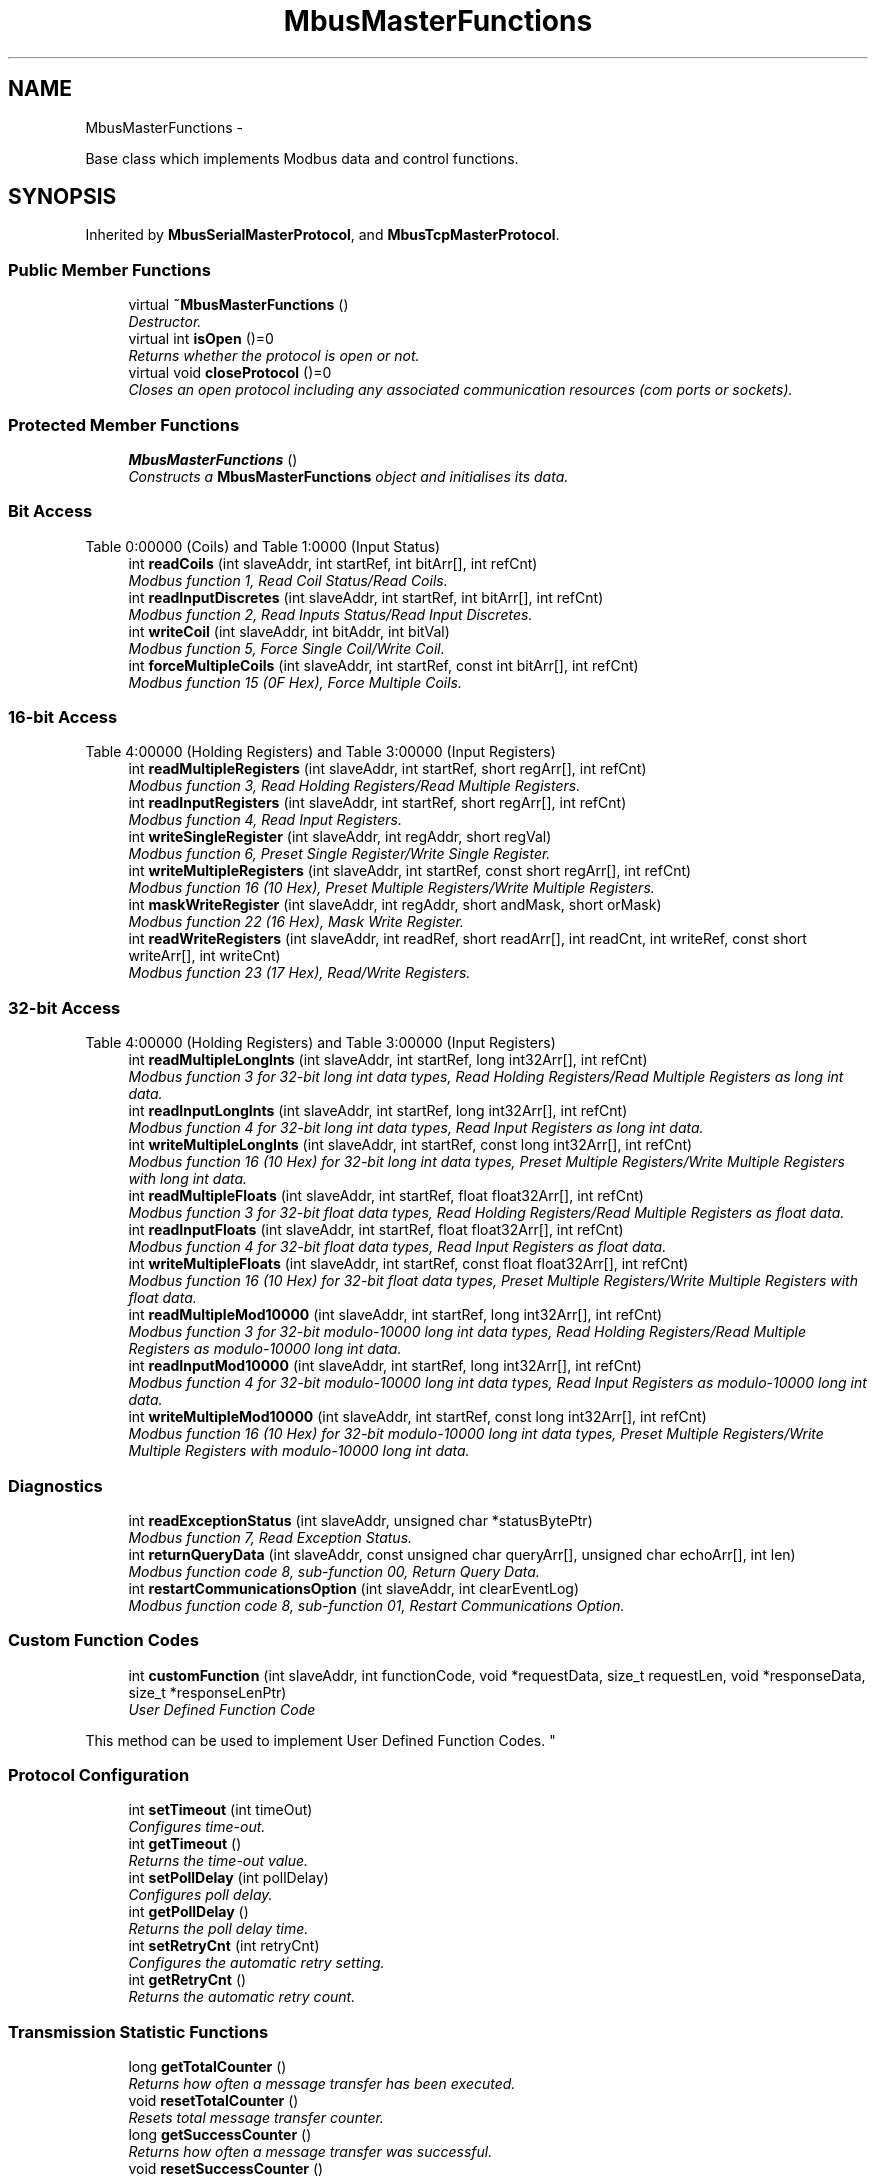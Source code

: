 .TH "MbusMasterFunctions" 3 "29 Jan 2010" "Version Library version 2.6" "FieldTalk Modbus Master C++ Library" \" -*- nroff -*-
.ad l
.nh
.SH NAME
MbusMasterFunctions \- 
.PP
Base class which implements Modbus data and control functions.  

.SH SYNOPSIS
.br
.PP
.PP
Inherited by \fBMbusSerialMasterProtocol\fP, and \fBMbusTcpMasterProtocol\fP.
.SS "Public Member Functions"

.in +1c
.ti -1c
.RI "virtual \fB~MbusMasterFunctions\fP ()"
.br
.RI "\fIDestructor. \fP"
.ti -1c
.RI "virtual int \fBisOpen\fP ()=0"
.br
.RI "\fIReturns whether the protocol is open or not. \fP"
.ti -1c
.RI "virtual void \fBcloseProtocol\fP ()=0"
.br
.RI "\fICloses an open protocol including any associated communication resources (com ports or sockets). \fP"
.in -1c
.SS "Protected Member Functions"

.in +1c
.ti -1c
.RI "\fBMbusMasterFunctions\fP ()"
.br
.RI "\fIConstructs a \fBMbusMasterFunctions\fP object and initialises its data. \fP"
.in -1c
.SS "Bit Access"
Table 0:00000 (Coils) and Table 1:0000 (Input Status) 
.in +1c
.ti -1c
.RI "int \fBreadCoils\fP (int slaveAddr, int startRef, int bitArr[], int refCnt)"
.br
.RI "\fIModbus function 1, Read Coil Status/Read Coils. \fP"
.ti -1c
.RI "int \fBreadInputDiscretes\fP (int slaveAddr, int startRef, int bitArr[], int refCnt)"
.br
.RI "\fIModbus function 2, Read Inputs Status/Read Input Discretes. \fP"
.ti -1c
.RI "int \fBwriteCoil\fP (int slaveAddr, int bitAddr, int bitVal)"
.br
.RI "\fIModbus function 5, Force Single Coil/Write Coil. \fP"
.ti -1c
.RI "int \fBforceMultipleCoils\fP (int slaveAddr, int startRef, const int bitArr[], int refCnt)"
.br
.RI "\fIModbus function 15 (0F Hex), Force Multiple Coils. \fP"
.in -1c
.SS "16-bit Access"
Table 4:00000 (Holding Registers) and Table 3:00000 (Input Registers) 
.in +1c
.ti -1c
.RI "int \fBreadMultipleRegisters\fP (int slaveAddr, int startRef, short regArr[], int refCnt)"
.br
.RI "\fIModbus function 3, Read Holding Registers/Read Multiple Registers. \fP"
.ti -1c
.RI "int \fBreadInputRegisters\fP (int slaveAddr, int startRef, short regArr[], int refCnt)"
.br
.RI "\fIModbus function 4, Read Input Registers. \fP"
.ti -1c
.RI "int \fBwriteSingleRegister\fP (int slaveAddr, int regAddr, short regVal)"
.br
.RI "\fIModbus function 6, Preset Single Register/Write Single Register. \fP"
.ti -1c
.RI "int \fBwriteMultipleRegisters\fP (int slaveAddr, int startRef, const short regArr[], int refCnt)"
.br
.RI "\fIModbus function 16 (10 Hex), Preset Multiple Registers/Write Multiple Registers. \fP"
.ti -1c
.RI "int \fBmaskWriteRegister\fP (int slaveAddr, int regAddr, short andMask, short orMask)"
.br
.RI "\fIModbus function 22 (16 Hex), Mask Write Register. \fP"
.ti -1c
.RI "int \fBreadWriteRegisters\fP (int slaveAddr, int readRef, short readArr[], int readCnt, int writeRef, const short writeArr[], int writeCnt)"
.br
.RI "\fIModbus function 23 (17 Hex), Read/Write Registers. \fP"
.in -1c
.SS "32-bit Access"
Table 4:00000 (Holding Registers) and Table 3:00000 (Input Registers) 
.in +1c
.ti -1c
.RI "int \fBreadMultipleLongInts\fP (int slaveAddr, int startRef, long int32Arr[], int refCnt)"
.br
.RI "\fIModbus function 3 for 32-bit long int data types, Read Holding Registers/Read Multiple Registers as long int data. \fP"
.ti -1c
.RI "int \fBreadInputLongInts\fP (int slaveAddr, int startRef, long int32Arr[], int refCnt)"
.br
.RI "\fIModbus function 4 for 32-bit long int data types, Read Input Registers as long int data. \fP"
.ti -1c
.RI "int \fBwriteMultipleLongInts\fP (int slaveAddr, int startRef, const long int32Arr[], int refCnt)"
.br
.RI "\fIModbus function 16 (10 Hex) for 32-bit long int data types, Preset Multiple Registers/Write Multiple Registers with long int data. \fP"
.ti -1c
.RI "int \fBreadMultipleFloats\fP (int slaveAddr, int startRef, float float32Arr[], int refCnt)"
.br
.RI "\fIModbus function 3 for 32-bit float data types, Read Holding Registers/Read Multiple Registers as float data. \fP"
.ti -1c
.RI "int \fBreadInputFloats\fP (int slaveAddr, int startRef, float float32Arr[], int refCnt)"
.br
.RI "\fIModbus function 4 for 32-bit float data types, Read Input Registers as float data. \fP"
.ti -1c
.RI "int \fBwriteMultipleFloats\fP (int slaveAddr, int startRef, const float float32Arr[], int refCnt)"
.br
.RI "\fIModbus function 16 (10 Hex) for 32-bit float data types, Preset Multiple Registers/Write Multiple Registers with float data. \fP"
.ti -1c
.RI "int \fBreadMultipleMod10000\fP (int slaveAddr, int startRef, long int32Arr[], int refCnt)"
.br
.RI "\fIModbus function 3 for 32-bit modulo-10000 long int data types, Read Holding Registers/Read Multiple Registers as modulo-10000 long int data. \fP"
.ti -1c
.RI "int \fBreadInputMod10000\fP (int slaveAddr, int startRef, long int32Arr[], int refCnt)"
.br
.RI "\fIModbus function 4 for 32-bit modulo-10000 long int data types, Read Input Registers as modulo-10000 long int data. \fP"
.ti -1c
.RI "int \fBwriteMultipleMod10000\fP (int slaveAddr, int startRef, const long int32Arr[], int refCnt)"
.br
.RI "\fIModbus function 16 (10 Hex) for 32-bit modulo-10000 long int data types, Preset Multiple Registers/Write Multiple Registers with modulo-10000 long int data. \fP"
.in -1c
.SS "Diagnostics"
 
.in +1c
.ti -1c
.RI "int \fBreadExceptionStatus\fP (int slaveAddr, unsigned char *statusBytePtr)"
.br
.RI "\fIModbus function 7, Read Exception Status. \fP"
.ti -1c
.RI "int \fBreturnQueryData\fP (int slaveAddr, const unsigned char queryArr[], unsigned char echoArr[], int len)"
.br
.RI "\fIModbus function code 8, sub-function 00, Return Query Data. \fP"
.ti -1c
.RI "int \fBrestartCommunicationsOption\fP (int slaveAddr, int clearEventLog)"
.br
.RI "\fIModbus function code 8, sub-function 01, Restart Communications Option. \fP"
.in -1c
.SS "Custom Function Codes"
 
.in +1c
.ti -1c
.RI "int \fBcustomFunction\fP (int slaveAddr, int functionCode, void *requestData, size_t requestLen, void *responseData, size_t *responseLenPtr)"
.br
.RI "\fIUser Defined Function Code
.PP
This method can be used to implement User Defined Function Codes. \fP"
.in -1c
.SS "Protocol Configuration"
 
.in +1c
.ti -1c
.RI "int \fBsetTimeout\fP (int timeOut)"
.br
.RI "\fIConfigures time-out. \fP"
.ti -1c
.RI "int \fBgetTimeout\fP ()"
.br
.RI "\fIReturns the time-out value. \fP"
.ti -1c
.RI "int \fBsetPollDelay\fP (int pollDelay)"
.br
.RI "\fIConfigures poll delay. \fP"
.ti -1c
.RI "int \fBgetPollDelay\fP ()"
.br
.RI "\fIReturns the poll delay time. \fP"
.ti -1c
.RI "int \fBsetRetryCnt\fP (int retryCnt)"
.br
.RI "\fIConfigures the automatic retry setting. \fP"
.ti -1c
.RI "int \fBgetRetryCnt\fP ()"
.br
.RI "\fIReturns the automatic retry count. \fP"
.in -1c
.SS "Transmission Statistic Functions"
 
.in +1c
.ti -1c
.RI "long \fBgetTotalCounter\fP ()"
.br
.RI "\fIReturns how often a message transfer has been executed. \fP"
.ti -1c
.RI "void \fBresetTotalCounter\fP ()"
.br
.RI "\fIResets total message transfer counter. \fP"
.ti -1c
.RI "long \fBgetSuccessCounter\fP ()"
.br
.RI "\fIReturns how often a message transfer was successful. \fP"
.ti -1c
.RI "void \fBresetSuccessCounter\fP ()"
.br
.RI "\fIResets successful message transfer counter. \fP"
.in -1c
.SS "Slave Configuration"
 
.in +1c
.ti -1c
.RI "void \fBconfigureBigEndianInts\fP ()"
.br
.RI "\fIConfigures 32-bit int data type functions to do a word swap. \fP"
.ti -1c
.RI "void \fBconfigureLittleEndianInts\fP ()"
.br
.RI "\fIConfigures 32-bit int data type functions not to do a word swap. \fP"
.ti -1c
.RI "void \fBconfigureIeeeFloats\fP ()"
.br
.RI "\fIConfigures float data type functions not to do a word swap. \fP"
.ti -1c
.RI "void \fBconfigureSwappedFloats\fP ()"
.br
.RI "\fIConfigures float data type functions to do a word swap. \fP"
.ti -1c
.RI "void \fBconfigureStandard32BitMode\fP ()"
.br
.RI "\fIConfigures all slaves for Standard 32-bit Mode. \fP"
.ti -1c
.RI "void \fBconfigureEnron32BitMode\fP ()"
.br
.RI "\fIConfigures all slaves for Daniel/ENRON 32-bit Mode. \fP"
.ti -1c
.RI "void \fBconfigureCountFromOne\fP ()"
.br
.RI "\fIConfigures the reference counting scheme to start with one for all slaves. \fP"
.ti -1c
.RI "void \fBconfigureCountFromZero\fP ()"
.br
.RI "\fIConfigures the reference counting scheme to start with zero for all slaves. \fP"
.ti -1c
.RI "int \fBconfigureBigEndianInts\fP (int slaveAddr)"
.br
.RI "\fIEnables int data type functions to do a word swap on a per slave basis. \fP"
.ti -1c
.RI "int \fBconfigureLittleEndianInts\fP (int slaveAddr)"
.br
.RI "\fIDisables word swapping for int data type functions on a per slave basis. \fP"
.ti -1c
.RI "int \fBconfigureIeeeFloats\fP (int slaveAddr)"
.br
.RI "\fIDisables float data type functions to do a word swap on a per slave basis. \fP"
.ti -1c
.RI "int \fBconfigureSwappedFloats\fP (int slaveAddr)"
.br
.RI "\fIEnables float data type functions to do a word swap on a per slave basis. \fP"
.ti -1c
.RI "int \fBconfigureStandard32BitMode\fP (int slaveAddr)"
.br
.RI "\fIConfigures a slave for Standard 32-bit Register Mode. \fP"
.ti -1c
.RI "int \fBconfigureEnron32BitMode\fP (int slaveAddr)"
.br
.RI "\fIConfigures all slaves for Daniel/ENRON 32-bit Mode. \fP"
.ti -1c
.RI "int \fBconfigureCountFromOne\fP (int slaveAddr)"
.br
.RI "\fIConfigures a slave's reference counting scheme to start with one. \fP"
.ti -1c
.RI "int \fBconfigureCountFromZero\fP (int slaveAddr)"
.br
.RI "\fIConfigures a slave's reference counting scheme to start with zero. \fP"
.in -1c
.SS "Utility Functions"
 
.in +1c
.ti -1c
.RI "static TCHAR * \fBgetPackageVersion\fP ()"
.br
.RI "\fIReturns the library version number. \fP"
.in -1c
.SH "Detailed Description"
.PP 
Base class which implements Modbus data and control functions. 

The functions provided by this base class apply to all protocol flavours via inheritance. For a more detailed description see section \fBData and Control Functions for all Modbus Protocol Flavours\fP.
.PP
\fBSee also:\fP
.RS 4
\fBData and Control Functions for all Modbus Protocol Flavours\fP 
.PP
\fBMbusSerialMasterProtocol\fP, \fBMbusRtuMasterProtocol\fP 
.PP
\fBMbusAsciiMasterProtocol\fP, \fBMbusTcpMasterProtocol\fP, \fBMbusRtuOverTcpMasterProtocol\fP 
.RE
.PP

.SH "Constructor & Destructor Documentation"
.PP 
.SS "\fBMbusMasterFunctions\fP ()\fC [protected]\fP"
.PP
Constructs a \fBMbusMasterFunctions\fP object and initialises its data. It also detects the endianess of the machine it's running on and configures byte swapping if necessary. 
.SS "~\fBMbusMasterFunctions\fP ()\fC [virtual]\fP"
.PP
Destructor. Does clean-up and closes an open protocol including any associated communication resources (serial ports or sockets). 
.SH "Member Function Documentation"
.PP 
.SS "int readCoils (int slaveAddr, int startRef, int bitArr[], int refCnt)"
.PP
Modbus function 1, Read Coil Status/Read Coils. Reads the contents of the discrete outputs (coils, 0:00000 table).
.PP
\fBParameters:\fP
.RS 4
\fIslaveAddr\fP Modbus address of slave device or unit identifier (Range: 1 - 255) 
.br
\fIstartRef\fP Start reference (Range: 1 - 65536) 
.br
\fIbitArr\fP Buffer which will contain the data read 
.br
\fIrefCnt\fP Number of coils to be read (Range: 1-2000) 
.RE
.PP
\fBReturns:\fP
.RS 4
FTALK_SUCCESS on success or error code. See \fBError Management\fP for a list of error codes. 
.RE
.PP
\fBNote:\fP
.RS 4
No broadcast supported 
.RE
.PP

.SS "int readInputDiscretes (int slaveAddr, int startRef, int bitArr[], int refCnt)"
.PP
Modbus function 2, Read Inputs Status/Read Input Discretes. Reads the contents of the discrete inputs (input status, 1:00000 table).
.PP
\fBParameters:\fP
.RS 4
\fIslaveAddr\fP Modbus address of slave device or unit identifier (Range: 1 - 255) 
.br
\fIstartRef\fP Start reference (Range: 1 - 65536) 
.br
\fIbitArr\fP Buffer which will contain the data read 
.br
\fIrefCnt\fP Number of coils to be read (Range: 1-2000) 
.RE
.PP
\fBReturns:\fP
.RS 4
FTALK_SUCCESS on success or error code. See \fBError Management\fP for a list of error codes. 
.RE
.PP
\fBNote:\fP
.RS 4
No broadcast supported 
.RE
.PP

.SS "int writeCoil (int slaveAddr, int bitAddr, int bitVal)"
.PP
Modbus function 5, Force Single Coil/Write Coil. Sets a single discrete output variable (coil, 0:00000 table) to either ON or OFF.
.PP
\fBParameters:\fP
.RS 4
\fIslaveAddr\fP Modbus address of slave device or unit identifier (Range: 0 - 255) 
.br
\fIbitAddr\fP Coil address (Range: 1 - 65536) 
.br
\fIbitVal\fP true sets, false clears discrete output variable 
.RE
.PP
\fBReturns:\fP
.RS 4
FTALK_SUCCESS on success or error code. See \fBError Management\fP for a list of error codes. 
.RE
.PP
\fBNote:\fP
.RS 4
Broadcast supported for serial protocols 
.RE
.PP

.SS "int forceMultipleCoils (int slaveAddr, int startRef, const int bitArr[], int refCnt)"
.PP
Modbus function 15 (0F Hex), Force Multiple Coils. Writes binary values into a sequence of discrete outputs (coils, 0:00000 table).
.PP
\fBParameters:\fP
.RS 4
\fIslaveAddr\fP Modbus address of slave device or unit identifier (Range: 1 - 255) 
.br
\fIstartRef\fP Start reference (Range: 1 - 65536) 
.br
\fIbitArr\fP Buffer which contains the data to be sent 
.br
\fIrefCnt\fP Number of coils to be written (Range: 1-1968) 
.RE
.PP
\fBReturns:\fP
.RS 4
FTALK_SUCCESS on success or error code. See \fBError Management\fP for a list of error codes. 
.RE
.PP
\fBNote:\fP
.RS 4
Broadcast supported for serial protocols 
.RE
.PP

.SS "int readMultipleRegisters (int slaveAddr, int startRef, short regArr[], int refCnt)"
.PP
Modbus function 3, Read Holding Registers/Read Multiple Registers. Reads the contents of the output registers (holding registers, 4:00000 table).
.PP
\fBParameters:\fP
.RS 4
\fIslaveAddr\fP Modbus address of slave device or unit identifier (Range: 1 - 255) 
.br
\fIstartRef\fP Start register (Range: 1 - 65536) 
.br
\fIregArr\fP Buffer which will be filled with the data read 
.br
\fIrefCnt\fP Number of registers to be read (Range: 1-125) 
.RE
.PP
\fBReturns:\fP
.RS 4
FTALK_SUCCESS on success or error code. See \fBError Management\fP for a list of error codes. 
.RE
.PP
\fBNote:\fP
.RS 4
No broadcast supported 
.RE
.PP

.SS "int readInputRegisters (int slaveAddr, int startRef, short regArr[], int refCnt)"
.PP
Modbus function 4, Read Input Registers. Read the contents of the input registers (3:00000 table).
.PP
\fBParameters:\fP
.RS 4
\fIslaveAddr\fP Modbus address of slave device or unit identifier (Range: 1 - 255) 
.br
\fIstartRef\fP Start register (Range: 1 - 65536) 
.br
\fIregArr\fP Buffer which will be filled with the data read. 
.br
\fIrefCnt\fP Number of registers to be read (Range: 1-125) 
.RE
.PP
\fBReturns:\fP
.RS 4
FTALK_SUCCESS on success or error code. See \fBError Management\fP for a list of error codes. 
.RE
.PP
\fBNote:\fP
.RS 4
No broadcast supported 
.RE
.PP

.SS "int writeSingleRegister (int slaveAddr, int regAddr, short regVal)"
.PP
Modbus function 6, Preset Single Register/Write Single Register. Writes a value into a single output register (holding register, 4:00000 reference).
.PP
\fBParameters:\fP
.RS 4
\fIslaveAddr\fP Modbus address of slave device or unit identifier (Range: 0 - 255) 
.br
\fIregAddr\fP Register address (Range: 1 - 65536) 
.br
\fIregVal\fP Data to be sent 
.RE
.PP
\fBReturns:\fP
.RS 4
FTALK_SUCCESS on success or error code. See \fBError Management\fP for a list of error codes. 
.RE
.PP
\fBNote:\fP
.RS 4
Broadcast supported for serial protocols 
.RE
.PP

.SS "int writeMultipleRegisters (int slaveAddr, int startRef, const short regArr[], int refCnt)"
.PP
Modbus function 16 (10 Hex), Preset Multiple Registers/Write Multiple Registers. Writes values into a sequence of output registers (holding registers, 4:00000 table).
.PP
\fBParameters:\fP
.RS 4
\fIslaveAddr\fP Modbus address of slave device or unit identifier (Range: 0 - 255) 
.br
\fIstartRef\fP Start register (Range: 1 - 65536) 
.br
\fIregArr\fP Buffer with the data to be sent. 
.br
\fIrefCnt\fP Number of registers to be written (Range: 1-123) 
.RE
.PP
\fBReturns:\fP
.RS 4
FTALK_SUCCESS on success or error code. See \fBError Management\fP for a list of error codes. 
.RE
.PP
\fBNote:\fP
.RS 4
Broadcast supported for serial protocols 
.RE
.PP

.SS "int maskWriteRegister (int slaveAddr, int regAddr, short andMask, short orMask)"
.PP
Modbus function 22 (16 Hex), Mask Write Register. Masks bits according to an AND & an OR mask into a single output register (holding register, 4:00000 reference). Masking is done as follows: result = (currentVal AND andMask) OR (orMask AND (NOT andMask))
.PP
\fBParameters:\fP
.RS 4
\fIslaveAddr\fP Modbus address of slave device or unit identifier (Range: 1 - 255) 
.br
\fIregAddr\fP Register address (Range: 1 - 65536) 
.br
\fIandMask\fP Mask to be applied as a logic AND to the register 
.br
\fIorMask\fP Mask to be applied as a logic OR to the register 
.RE
.PP
\fBNote:\fP
.RS 4
No broadcast supported 
.RE
.PP

.SS "int readWriteRegisters (int slaveAddr, int readRef, short readArr[], int readCnt, int writeRef, const short writeArr[], int writeCnt)"
.PP
Modbus function 23 (17 Hex), Read/Write Registers. Combines reading and writing of the output registers in one transaction (holding registers, 4:00000 table).
.PP
\fBParameters:\fP
.RS 4
\fIslaveAddr\fP Modbus address of slave device or unit identifier (Range: 1 - 255) 
.br
\fIreadRef\fP Start register for reading (Range: 1 - 65536) 
.br
\fIreadArr\fP Buffer which will contain the data read 
.br
\fIreadCnt\fP Number of registers to be read (Range: 1-125) 
.br
\fIwriteRef\fP Start register for writing (Range: 1 - 65536) 
.br
\fIwriteArr\fP Buffer with data to be sent 
.br
\fIwriteCnt\fP Number of registers to be written (Range: 1-121) 
.RE
.PP
\fBReturns:\fP
.RS 4
FTALK_SUCCESS on success or error code. See \fBError Management\fP for a list of error codes. 
.RE
.PP
\fBNote:\fP
.RS 4
No broadcast supported 
.RE
.PP

.SS "int readMultipleLongInts (int slaveAddr, int startRef, long int32Arr[], int refCnt)"
.PP
Modbus function 3 for 32-bit long int data types, Read Holding Registers/Read Multiple Registers as long int data. Reads the contents of pairs of consecutive output registers (holding registers, 4:00000 table) into 32-bit long int values.
.PP
\fBRemarks:\fP
.RS 4
Depending on the 32-bit Mode setting, an int will be transferred as two consecutive 16-bit registers (Standard) or as one 32-bit register (Daniel/Enron). 
.RE
.PP
\fBParameters:\fP
.RS 4
\fIslaveAddr\fP Modbus address of slave device or unit identifier (Range: 1 - 255) 
.br
\fIstartRef\fP Start reference (Range: 1 - 65536) 
.br
\fIint32Arr\fP Buffer which will be filled with the data read 
.br
\fIrefCnt\fP Number of long integers to be read (Range: 1-62) 
.RE
.PP
\fBReturns:\fP
.RS 4
FTALK_SUCCESS on success or error code. See \fBError Management\fP for a list of error codes. 
.RE
.PP
\fBNote:\fP
.RS 4
No broadcast supported 
.RE
.PP

.SS "int readInputLongInts (int slaveAddr, int startRef, long int32Arr[], int refCnt)"
.PP
Modbus function 4 for 32-bit long int data types, Read Input Registers as long int data. Reads the contents of pairs of consecutive input registers (3:00000 table) into 32-bit long int values.
.PP
\fBRemarks:\fP
.RS 4
Depending on the 32-bit Mode setting, an int will be transferred as two consecutive 16-bit registers (Standard) or as one 32-bit register (Daniel/Enron). 
.RE
.PP
\fBParameters:\fP
.RS 4
\fIslaveAddr\fP Modbus address of slave device or unit identifier (Range: 1 - 255) 
.br
\fIstartRef\fP Start reference (Range: 1 - 65536) 
.br
\fIint32Arr\fP Buffer which will be filled with the data read 
.br
\fIrefCnt\fP Number of long integers to be read (Range: 1-62) 
.RE
.PP
\fBReturns:\fP
.RS 4
FTALK_SUCCESS on success or error code. See \fBError Management\fP for a list of error codes. 
.RE
.PP
\fBNote:\fP
.RS 4
No broadcast supported 
.RE
.PP

.SS "int writeMultipleLongInts (int slaveAddr, int startRef, const long int32Arr[], int refCnt)"
.PP
Modbus function 16 (10 Hex) for 32-bit long int data types, Preset Multiple Registers/Write Multiple Registers with long int data. Writes long int values into pairs of output registers (holding registers, 4:00000 table).
.PP
\fBRemarks:\fP
.RS 4
Depending on the 32-bit Mode setting, an int will be transferred as two consecutive 16-bit registers (Standard) or as one 32-bit register (Daniel/Enron). 
.RE
.PP
\fBParameters:\fP
.RS 4
\fIslaveAddr\fP Modbus address of slave device or unit identifier (Range: 0 - 255) 
.br
\fIstartRef\fP Start reference (Range: 1 - 65536) 
.br
\fIint32Arr\fP Buffer with the data to be sent 
.br
\fIrefCnt\fP Number of long integers to be sent (Range: 1-61) 
.RE
.PP
\fBReturns:\fP
.RS 4
FTALK_SUCCESS on success or error code. See \fBError Management\fP for a list of error codes. 
.RE
.PP
\fBNote:\fP
.RS 4
Broadcast supported for serial protocols 
.RE
.PP

.SS "int readMultipleFloats (int slaveAddr, int startRef, float float32Arr[], int refCnt)"
.PP
Modbus function 3 for 32-bit float data types, Read Holding Registers/Read Multiple Registers as float data. Reads the contents of pairs of consecutive output registers (holding registers, 4:00000 table) into float values.
.PP
\fBRemarks:\fP
.RS 4
Depending on the 32-bit Mode setting, an int will be transferred as two consecutive 16-bit registers (Standard) or as one 32-bit register (Daniel/Enron). 
.RE
.PP
\fBParameters:\fP
.RS 4
\fIslaveAddr\fP Modbus address of slave device or unit identifier (Range: 1 - 255) 
.br
\fIstartRef\fP Start reference (Range: 1 - 65536) 
.br
\fIfloat32Arr\fP Buffer which will be filled with the data read 
.br
\fIrefCnt\fP Number of float values to be read (Range: 1-62) 
.RE
.PP
\fBReturns:\fP
.RS 4
FTALK_SUCCESS on success or error code. See \fBError Management\fP for a list of error codes. 
.RE
.PP
\fBNote:\fP
.RS 4
No broadcast supported 
.RE
.PP

.SS "int readInputFloats (int slaveAddr, int startRef, float float32Arr[], int refCnt)"
.PP
Modbus function 4 for 32-bit float data types, Read Input Registers as float data. Reads the contents of pairs of consecutive input registers (3:00000 table) into float values.
.PP
\fBRemarks:\fP
.RS 4
Depending on the 32-bit Mode setting, an int will be transferred as two consecutive 16-bit registers (Standard) or as one 32-bit register (Daniel/Enron). 
.RE
.PP
\fBParameters:\fP
.RS 4
\fIslaveAddr\fP Modbus address of slave device or unit identifier (Range: 1 - 255) 
.br
\fIstartRef\fP Start reference (Range: 1 - 65536) 
.br
\fIfloat32Arr\fP Buffer which will be filled with the data read 
.br
\fIrefCnt\fP Number of floats to be read (Range: 1-62) 
.RE
.PP
\fBReturns:\fP
.RS 4
FTALK_SUCCESS on success or error code. See \fBError Management\fP for a list of error codes. 
.RE
.PP
\fBNote:\fP
.RS 4
No broadcast supported 
.RE
.PP

.SS "int writeMultipleFloats (int slaveAddr, int startRef, const float float32Arr[], int refCnt)"
.PP
Modbus function 16 (10 Hex) for 32-bit float data types, Preset Multiple Registers/Write Multiple Registers with float data. Writes float values into pairs of output registers (holding registers, 4:00000 table).
.PP
\fBRemarks:\fP
.RS 4
Depending on the 32-bit Mode setting, an int will be transferred as two consecutive 16-bit registers (Standard) or as one 32-bit register (Daniel/Enron). 
.RE
.PP
\fBParameters:\fP
.RS 4
\fIslaveAddr\fP Modbus address of slave device or unit identifier (Range: 0 - 255) 
.br
\fIstartRef\fP Start reference (Range: 1 - 65536) 
.br
\fIfloat32Arr\fP Buffer with the data to be sent 
.br
\fIrefCnt\fP Number of float values to be sent (Range: 1-61) 
.RE
.PP
\fBReturns:\fP
.RS 4
FTALK_SUCCESS on success or error code. See \fBError Management\fP for a list of error codes. 
.RE
.PP
\fBNote:\fP
.RS 4
Broadcast supported for serial protocols 
.RE
.PP

.SS "int readMultipleMod10000 (int slaveAddr, int startRef, long int32Arr[], int refCnt)"
.PP
Modbus function 3 for 32-bit modulo-10000 long int data types, Read Holding Registers/Read Multiple Registers as modulo-10000 long int data. Reads the contents of pairs of consecutive output registers (holding registers, 4:00000 table) representing a modulo-10000 long int value into 32-bit int values and performs number format conversion.
.PP
\fBRemarks:\fP
.RS 4
Depending on the 32-bit Mode setting, an int will be transferred as two consecutive 16-bit registers (Standard) or as one 32-bit register (Daniel/Enron). 
.RE
.PP
\fBParameters:\fP
.RS 4
\fIslaveAddr\fP Modbus address of slave device or unit identifier (Range: 1 - 255) 
.br
\fIstartRef\fP Start reference (Range: 1 - 65536) 
.br
\fIint32Arr\fP Buffer which will be filled with the data read 
.br
\fIrefCnt\fP Number of M10K integers to be read (Range: 1-62) 
.RE
.PP
\fBReturns:\fP
.RS 4
FTALK_SUCCESS on success or error code. See \fBError Management\fP for a list of error codes. 
.RE
.PP
\fBNote:\fP
.RS 4
No broadcast supported 
.RE
.PP

.SS "int readInputMod10000 (int slaveAddr, int startRef, long int32Arr[], int refCnt)"
.PP
Modbus function 4 for 32-bit modulo-10000 long int data types, Read Input Registers as modulo-10000 long int data. Reads the contents of pairs of consecutive input registers (3:00000 table) representing a modulo-10000 long int value into 32-bit long int values and performs number format conversion.
.PP
\fBRemarks:\fP
.RS 4
Depending on the 32-bit Mode setting, an int will be transferred as two consecutive 16-bit registers (Standard) or as one 32-bit register (Daniel/Enron). 
.RE
.PP
\fBParameters:\fP
.RS 4
\fIslaveAddr\fP Modbus address of slave device or unit identifier (Range: 1 - 255) 
.br
\fIstartRef\fP Start reference (Range: 1 - 65536) 
.br
\fIint32Arr\fP Buffer which will be filled with the data read 
.br
\fIrefCnt\fP Number of M10K integers to be read (Range: 1-62) 
.RE
.PP
\fBReturns:\fP
.RS 4
FTALK_SUCCESS on success or error code. See \fBError Management\fP for a list of error codes. 
.RE
.PP
\fBNote:\fP
.RS 4
No broadcast supported 
.RE
.PP

.SS "int writeMultipleMod10000 (int slaveAddr, int startRef, const long int32Arr[], int refCnt)"
.PP
Modbus function 16 (10 Hex) for 32-bit modulo-10000 long int data types, Preset Multiple Registers/Write Multiple Registers with modulo-10000 long int data. Writes long int values into pairs of output registers (holding registers, 4:00000 table) representing a modulo-10000 long int value and performs number format conversion.
.PP
\fBRemarks:\fP
.RS 4
Depending on the 32-bit Mode setting, an int will be transferred as two consecutive 16-bit registers (Standard) or as one 32-bit register (Daniel/Enron). 
.RE
.PP
\fBParameters:\fP
.RS 4
\fIslaveAddr\fP Modbus address of slave device or unit identifier (Range: 0 - 255) 
.br
\fIstartRef\fP Start reference (Range: 1 - 65536) 
.br
\fIint32Arr\fP Buffer with the data to be sent 
.br
\fIrefCnt\fP Number of long integer values to be sent (Range: 1-61) 
.RE
.PP
\fBReturns:\fP
.RS 4
FTALK_SUCCESS on success or error code. See \fBError Management\fP for a list of error codes. 
.RE
.PP
\fBNote:\fP
.RS 4
Broadcast supported for serial protocols 
.RE
.PP

.SS "int readExceptionStatus (int slaveAddr, unsigned char * statusBytePtr)"
.PP
Modbus function 7, Read Exception Status. Reads the eight exception status coils within the slave device.
.PP
\fBParameters:\fP
.RS 4
\fIslaveAddr\fP Modbus address of slave device or unit identifier (Range: 1 - 255) 
.br
\fIstatusBytePtr\fP Slave status byte. The meaning of this status byte is slave specific and varies from device to device. 
.RE
.PP
\fBReturns:\fP
.RS 4
FTALK_SUCCESS on success or error code. See \fBError Management\fP for a list of error codes. 
.RE
.PP
\fBNote:\fP
.RS 4
No broadcast supported 
.RE
.PP

.SS "int returnQueryData (int slaveAddr, const unsigned char queryArr[], unsigned char echoArr[], int len)"
.PP
Modbus function code 8, sub-function 00, Return Query Data. \fBParameters:\fP
.RS 4
\fIslaveAddr\fP Modbus address of slave device or unit identifier (Range: 1 - 255) 
.br
\fIqueryArr\fP Buffer with data to be sent 
.br
\fIechoArr\fP Buffer which will contain the data read 
.br
\fIlen\fP Number of bytes send sent and read back 
.RE
.PP
\fBReturns:\fP
.RS 4
FTALK_SUCCESS on success, FTALK_INVALID_REPLY_ERROR if reply does not match query data or error code. See \fBError Management\fP for a list of error codes. 
.RE
.PP
\fBNote:\fP
.RS 4
No broadcast supported 
.RE
.PP

.SS "int restartCommunicationsOption (int slaveAddr, int clearEventLog)"
.PP
Modbus function code 8, sub-function 01, Restart Communications Option. \fBParameters:\fP
.RS 4
\fIslaveAddr\fP Modbus address of slave device or unit identifier (Range: 1 - 255) 
.br
\fIclearEventLog\fP Flag when set to one clears in addition the slave's communication even log. 
.RE
.PP
\fBReturns:\fP
.RS 4
FTALK_SUCCESS on success. See \fBError Management\fP for a list of error codes. 
.RE
.PP
\fBNote:\fP
.RS 4
No broadcast supported 
.RE
.PP

.SS "int setTimeout (int msTime)"
.PP
Configures time-out. This function sets the operation or socket time-out to the specified value.
.PP
\fBRemarks:\fP
.RS 4
The time-out value is indicative only and not guaranteed to be maintained. How precise it is followed depends on the operating system used, it's scheduling priority and it's system timer resolution. 
.RE
.PP
\fBNote:\fP
.RS 4
A protocol must be closed in order to configure it. 
.RE
.PP
\fBParameters:\fP
.RS 4
\fImsTime\fP Timeout value in ms (Range: 1 - 100000) 
.RE
.PP
\fBReturn values:\fP
.RS 4
\fIFTALK_SUCCESS\fP Success 
.br
\fIFTALK_ILLEGAL_ARGUMENT_ERROR\fP Argument out of range 
.br
\fIFTALK_ILLEGAL_STATE_ERROR\fP Protocol is already open 
.RE
.PP

.SS "int getTimeout ()\fC [inline]\fP"
.PP
Returns the time-out value. \fBRemarks:\fP
.RS 4
The time-out value is indicative only and not guaranteed to be maintained. How precise it is followed depends on the operating system used, it's scheduling priority and it's system timer resolution. 
.RE
.PP
\fBReturns:\fP
.RS 4
Timeout value in ms 
.RE
.PP

.SS "int setPollDelay (int msTime)"
.PP
Configures poll delay. This function sets the delay time which applies between two consecutive Modbus read/write. A value of 0 disables the poll delay.
.PP
\fBRemarks:\fP
.RS 4
The delay value is indicative only and not guaranteed to be maintained. How precise it is followed depends on the operating system used, it's scheduling priority and it's system timer resolution. 
.RE
.PP
\fBNote:\fP
.RS 4
A protocol must be closed in order to configure it. 
.RE
.PP
\fBParameters:\fP
.RS 4
\fImsTime\fP Delay time in ms (Range: 0 - 100000), 0 disables poll delay 
.RE
.PP
\fBReturn values:\fP
.RS 4
\fIFTALK_SUCCESS\fP Success 
.br
\fIFTALK_ILLEGAL_ARGUMENT_ERROR\fP Argument out of range 
.br
\fIFTALK_ILLEGAL_STATE_ERROR\fP Protocol is already open 
.RE
.PP

.SS "int getPollDelay ()\fC [inline]\fP"
.PP
Returns the poll delay time. \fBReturns:\fP
.RS 4
Delay time in ms, 0 if poll delay is switched off 
.RE
.PP

.SS "int setRetryCnt (int retries)"
.PP
Configures the automatic retry setting. A value of 0 disables any automatic retries. 
.PP
\fBNote:\fP
.RS 4
A protocol must be closed in order to configure it.
.RE
.PP
\fBParameters:\fP
.RS 4
\fIretries\fP Retry count (Range: 0 - 10), 0 disables retries 
.RE
.PP
\fBReturn values:\fP
.RS 4
\fIFTALK_SUCCESS\fP Success 
.br
\fIFTALK_ILLEGAL_ARGUMENT_ERROR\fP Argument out of range 
.br
\fIFTALK_ILLEGAL_STATE_ERROR\fP Protocol is already open 
.RE
.PP

.SS "int getRetryCnt ()\fC [inline]\fP"
.PP
Returns the automatic retry count. \fBReturns:\fP
.RS 4
Retry count 
.RE
.PP

.SS "long getTotalCounter ()\fC [inline]\fP"
.PP
Returns how often a message transfer has been executed. \fBReturns:\fP
.RS 4
Counter value 
.RE
.PP

.SS "long getSuccessCounter ()\fC [inline]\fP"
.PP
Returns how often a message transfer was successful. \fBReturns:\fP
.RS 4
Counter value 
.RE
.PP

.SS "void configureBigEndianInts ()"
.PP
Configures 32-bit int data type functions to do a word swap. Modbus is using little-endian word order for 32-bit values. The data transfer functions operating upon 32-bit int data types can be configured to do a word swap which enables them to read 32-bit data correctly from a big-endian slave. 
.SS "void configureLittleEndianInts ()"
.PP
Configures 32-bit int data type functions not to do a word swap. This is the default. 
.SS "void configureIeeeFloats ()"
.PP
Configures float data type functions not to do a word swap. This is the default. 
.SS "void configureSwappedFloats ()"
.PP
Configures float data type functions to do a word swap. The data functions operating upon 32-bit float data types can be configured to do a word swap. 
.PP
\fBNote:\fP
.RS 4
Most platforms store floats in IEEE 754 little-endian order which does not need a word swap. 
.RE
.PP

.SS "void configureStandard32BitMode ()"
.PP
Configures all slaves for Standard 32-bit Mode. In Standard 32-bit Register Mode a 32-bit value is transmitted as two consecutive 16-bit Modbus registers.
.PP
\fBRemarks:\fP
.RS 4
This is the default mode 
.RE
.PP

.SS "void configureEnron32BitMode ()"
.PP
Configures all slaves for Daniel/ENRON 32-bit Mode. Some Modbus flavours like the Daniel/Enron protocol represent a 32-bit value using one 32-bit Modbus register instead of two 16-bit registers. 
.SS "void configureCountFromOne ()"
.PP
Configures the reference counting scheme to start with one for all slaves. This renders the reference range to be 1 to 0x10000 and register #0 is an illegal register.
.PP
\fBRemarks:\fP
.RS 4
This is the default mode 
.RE
.PP

.SS "void configureCountFromZero ()"
.PP
Configures the reference counting scheme to start with zero for all slaves. This renders the valid reference range to be 0 to 0xFFFF.
.PP
This renders the first register to be #0 for all slaves. 
.SS "int configureBigEndianInts (int slaveAddr)"
.PP
Enables int data type functions to do a word swap on a per slave basis. Modbus is using little-endian word order for 32-bit values. The data transfer functions operating upon 32-bit int data types can be configured to do a word swap which enables them to read 32-bit data correctly from a big-endian machine.
.PP
\fBParameters:\fP
.RS 4
\fIslaveAddr\fP Modbus address of slave device or unit identifier (Range: 1 - 255). A value of zero configures the behaviour for broadcasting. 
.RE
.PP

.SS "int configureLittleEndianInts (int slaveAddr)"
.PP
Disables word swapping for int data type functions on a per slave basis. Modbus is using little-endian word order for 32-bit values. This setting assumes that the slave also serves 32-bit data in little little-endian word order.
.PP
\fBRemarks:\fP
.RS 4
This is the default mode
.RE
.PP
\fBParameters:\fP
.RS 4
\fIslaveAddr\fP Modbus address of slave device or unit identifier (Range: 1 - 255). A value of zero configures the behaviour for broadcasting. 
.RE
.PP

.SS "int configureIeeeFloats (int slaveAddr)"
.PP
Disables float data type functions to do a word swap on a per slave basis. Modbus is using little-endian word order for 32-bit values. This setting assumes that the slave also serves 32-bit floats in little little-endian word order which is the most common case.
.PP
\fBRemarks:\fP
.RS 4
This is the default mode
.RE
.PP
\fBParameters:\fP
.RS 4
\fIslaveAddr\fP Modbus address of slave device or unit identifier (Range: 1 - 255). A value of zero configures the behaviour for broadcasting. 
.RE
.PP

.SS "int configureSwappedFloats (int slaveAddr)"
.PP
Enables float data type functions to do a word swap on a per slave basis. The data functions operating upon 32-bit float data types can be configured to do a word swap. 
.PP
\fBNote:\fP
.RS 4
Most platforms store floats in IEEE 754 little-endian order which does not need a word swap.
.RE
.PP
\fBParameters:\fP
.RS 4
\fIslaveAddr\fP Modbus address of slave device or unit identifier (Range: 1 - 255). A value of zero configures the behaviour for broadcasting. 
.RE
.PP

.SS "int configureStandard32BitMode (int slaveAddr)"
.PP
Configures a slave for Standard 32-bit Register Mode. In Standard 32-bit Register Mode a 32-bit value is transmitted as two consecutive 16-bit Modbus registers.
.PP
\fBParameters:\fP
.RS 4
\fIslaveAddr\fP Modbus address of slave device or unit identifier (Range: 1 - 255). A value of zero configures the behaviour for broadcasting. 
.RE
.PP
\fBReturn values:\fP
.RS 4
\fIFTALK_SUCCESS\fP Success 
.br
\fIFTALK_ILLEGAL_ARGUMENT_ERROR\fP Argument out of range
.RE
.PP
\fBRemarks:\fP
.RS 4
This is the default mode 
.RE
.PP
\fBNote:\fP
.RS 4
This function call also re-configures the endianess to default little-endian for 32-bit values! 
.RE
.PP

.SS "int configureEnron32BitMode (int slaveAddr)"
.PP
Configures all slaves for Daniel/ENRON 32-bit Mode. Some Modbus flavours like the Daniel/Enron protocol represent a 32-bit value using one 32-bit Modbus register instead of two 16-bit registers.
.PP
\fBParameters:\fP
.RS 4
\fIslaveAddr\fP Modbus address of slave device or unit identifier (Range: 1 - 255). A value of zero configures the behaviour for broadcasting. 
.RE
.PP
\fBReturn values:\fP
.RS 4
\fIFTALK_SUCCESS\fP Success 
.br
\fIFTALK_ILLEGAL_ARGUMENT_ERROR\fP Argument out of range 
.RE
.PP
\fBNote:\fP
.RS 4
This function call also re-configures the endianess to big-endian for 32-bit values as defined by the Daniel/ENRON protocol! 
.RE
.PP

.SS "int configureCountFromOne (int slaveAddr)"
.PP
Configures a slave's reference counting scheme to start with one. This renders the reference range to be 1 to 0x10000 and register #0 is an illegal register.
.PP
\fBParameters:\fP
.RS 4
\fIslaveAddr\fP Modbus address of slave device or unit identifier (Range: 1 - 255). A value of zero configures the behaviour for broadcasting.
.RE
.PP
\fBRemarks:\fP
.RS 4
This is the default mode 
.RE
.PP

.SS "int configureCountFromZero (int slaveAddr)"
.PP
Configures a slave's reference counting scheme to start with zero. This is also known as PDU addressing.
.PP
This renders the valid reference range to be 0 to 0xFFFF.
.PP
\fBParameters:\fP
.RS 4
\fIslaveAddr\fP Modbus address of slave device or unit identifier (Range: 1 - 255). A value of zero configures the behaviour for broadcasting. 
.RE
.PP

.SS "virtual int isOpen ()\fC [pure virtual]\fP"
.PP
Returns whether the protocol is open or not. \fBReturn values:\fP
.RS 4
\fItrue\fP = open 
.br
\fIfalse\fP = closed 
.RE
.PP

.PP
Implemented in \fBMbusTcpMasterProtocol\fP, and \fBMbusSerialMasterProtocol\fP.
.SS "TCHAR * getPackageVersion ()\fC [static]\fP"
.PP
Returns the library version number. \fBReturns:\fP
.RS 4
Library version string 
.RE
.PP


.SH "Author"
.PP 
Generated automatically by Doxygen for FieldTalk Modbus Master C++ Library from the source code.
